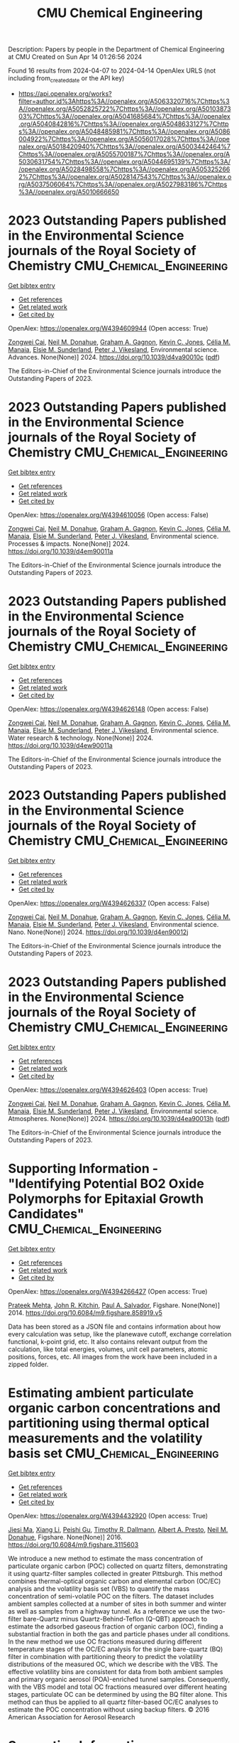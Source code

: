#+TITLE: CMU Chemical Engineering
Description: Papers by people in the Department of Chemical Engineering at CMU
Created on Sun Apr 14 01:26:56 2024

Found 16 results from 2024-04-07 to 2024-04-14
OpenAlex URLS (not including from_created_date or the API key)
- [[https://api.openalex.org/works?filter=author.id%3Ahttps%3A//openalex.org/A5063320716%7Chttps%3A//openalex.org/A5052825722%7Chttps%3A//openalex.org/A5010387303%7Chttps%3A//openalex.org/A5041685684%7Chttps%3A//openalex.org/A5040842816%7Chttps%3A//openalex.org/A5048633127%7Chttps%3A//openalex.org/A5048485981%7Chttps%3A//openalex.org/A5086004922%7Chttps%3A//openalex.org/A5056017028%7Chttps%3A//openalex.org/A5018420940%7Chttps%3A//openalex.org/A5003442464%7Chttps%3A//openalex.org/A5055700187%7Chttps%3A//openalex.org/A5030631754%7Chttps%3A//openalex.org/A5044695139%7Chttps%3A//openalex.org/A5028498558%7Chttps%3A//openalex.org/A5053252662%7Chttps%3A//openalex.org/A5028147543%7Chttps%3A//openalex.org/A5037506064%7Chttps%3A//openalex.org/A5027983186%7Chttps%3A//openalex.org/A5010666650]]

* 2023 Outstanding Papers published in the Environmental Science journals of the Royal Society of Chemistry  :CMU_Chemical_Engineering:
:PROPERTIES:
:UUID: https://openalex.org/W4394609944
:TOPICS: Nanomaterials with Enzyme-Like Characteristics
:PUBLICATION_DATE: 2024-01-01
:END:    
    
[[elisp:(doi-add-bibtex-entry "https://doi.org/10.1039/d4va90010c")][Get bibtex entry]] 

- [[elisp:(progn (xref--push-markers (current-buffer) (point)) (oa--referenced-works "https://openalex.org/W4394609944"))][Get references]]
- [[elisp:(progn (xref--push-markers (current-buffer) (point)) (oa--related-works "https://openalex.org/W4394609944"))][Get related work]]
- [[elisp:(progn (xref--push-markers (current-buffer) (point)) (oa--cited-by-works "https://openalex.org/W4394609944"))][Get cited by]]

OpenAlex: https://openalex.org/W4394609944 (Open access: True)
    
[[https://openalex.org/A5038766133][Zongwei Cai]], [[https://openalex.org/A5041685684][Neil M. Donahue]], [[https://openalex.org/A5050508415][Graham A. Gagnon]], [[https://openalex.org/A5036542477][Kevin C. Jones]], [[https://openalex.org/A5000991624][Célia M. Manaia]], [[https://openalex.org/A5066183566][Elsie M. Sunderland]], [[https://openalex.org/A5075592885][Peter J. Vikesland]], Environmental science. Advances. None(None)] 2024. https://doi.org/10.1039/d4va90010c  ([[https://pubs.rsc.org/en/content/articlepdf/2024/va/d4va90010c][pdf]])
     
The Editors-in-Chief of the Environmental Science journals introduce the Outstanding Papers of 2023.    

    

* 2023 Outstanding Papers published in the Environmental Science journals of the Royal Society of Chemistry  :CMU_Chemical_Engineering:
:PROPERTIES:
:UUID: https://openalex.org/W4394610056
:TOPICS: Low-Cost Air Quality Monitoring Systems, Nanomaterials with Enzyme-Like Characteristics
:PUBLICATION_DATE: 2024-01-01
:END:    
    
[[elisp:(doi-add-bibtex-entry "https://doi.org/10.1039/d4em90011a")][Get bibtex entry]] 

- [[elisp:(progn (xref--push-markers (current-buffer) (point)) (oa--referenced-works "https://openalex.org/W4394610056"))][Get references]]
- [[elisp:(progn (xref--push-markers (current-buffer) (point)) (oa--related-works "https://openalex.org/W4394610056"))][Get related work]]
- [[elisp:(progn (xref--push-markers (current-buffer) (point)) (oa--cited-by-works "https://openalex.org/W4394610056"))][Get cited by]]

OpenAlex: https://openalex.org/W4394610056 (Open access: False)
    
[[https://openalex.org/A5038766133][Zongwei Cai]], [[https://openalex.org/A5041685684][Neil M. Donahue]], [[https://openalex.org/A5050508415][Graham A. Gagnon]], [[https://openalex.org/A5036542477][Kevin C. Jones]], [[https://openalex.org/A5000991624][Célia M. Manaia]], [[https://openalex.org/A5066183566][Elsie M. Sunderland]], [[https://openalex.org/A5075592885][Peter J. Vikesland]], Environmental science. Processes & impacts. None(None)] 2024. https://doi.org/10.1039/d4em90011a 
     
The Editors-in-Chief of the Environmental Science journals introduce the Outstanding Papers of 2023.    

    

* 2023 Outstanding Papers published in the Environmental Science journals of the Royal Society of Chemistry  :CMU_Chemical_Engineering:
:PROPERTIES:
:UUID: https://openalex.org/W4394626148
:TOPICS: Nanomaterials with Enzyme-Like Characteristics
:PUBLICATION_DATE: 2024-01-01
:END:    
    
[[elisp:(doi-add-bibtex-entry "https://doi.org/10.1039/d4ew90011a")][Get bibtex entry]] 

- [[elisp:(progn (xref--push-markers (current-buffer) (point)) (oa--referenced-works "https://openalex.org/W4394626148"))][Get references]]
- [[elisp:(progn (xref--push-markers (current-buffer) (point)) (oa--related-works "https://openalex.org/W4394626148"))][Get related work]]
- [[elisp:(progn (xref--push-markers (current-buffer) (point)) (oa--cited-by-works "https://openalex.org/W4394626148"))][Get cited by]]

OpenAlex: https://openalex.org/W4394626148 (Open access: False)
    
[[https://openalex.org/A5038766133][Zongwei Cai]], [[https://openalex.org/A5041685684][Neil M. Donahue]], [[https://openalex.org/A5050508415][Graham A. Gagnon]], [[https://openalex.org/A5036542477][Kevin C. Jones]], [[https://openalex.org/A5000991624][Célia M. Manaia]], [[https://openalex.org/A5066183566][Elsie M. Sunderland]], [[https://openalex.org/A5075592885][Peter J. Vikesland]], Environmental science. Water research & technology. None(None)] 2024. https://doi.org/10.1039/d4ew90011a 
     
The Editors-in-Chief of the Environmental Science journals introduce the Outstanding Papers of 2023.    

    

* 2023 Outstanding Papers published in the Environmental Science journals of the Royal Society of Chemistry  :CMU_Chemical_Engineering:
:PROPERTIES:
:UUID: https://openalex.org/W4394626337
:TOPICS: Nanomaterials with Enzyme-Like Characteristics
:PUBLICATION_DATE: 2024-01-01
:END:    
    
[[elisp:(doi-add-bibtex-entry "https://doi.org/10.1039/d4en90012j")][Get bibtex entry]] 

- [[elisp:(progn (xref--push-markers (current-buffer) (point)) (oa--referenced-works "https://openalex.org/W4394626337"))][Get references]]
- [[elisp:(progn (xref--push-markers (current-buffer) (point)) (oa--related-works "https://openalex.org/W4394626337"))][Get related work]]
- [[elisp:(progn (xref--push-markers (current-buffer) (point)) (oa--cited-by-works "https://openalex.org/W4394626337"))][Get cited by]]

OpenAlex: https://openalex.org/W4394626337 (Open access: False)
    
[[https://openalex.org/A5038766133][Zongwei Cai]], [[https://openalex.org/A5041685684][Neil M. Donahue]], [[https://openalex.org/A5050508415][Graham A. Gagnon]], [[https://openalex.org/A5036542477][Kevin C. Jones]], [[https://openalex.org/A5000991624][Célia M. Manaia]], [[https://openalex.org/A5066183566][Elsie M. Sunderland]], [[https://openalex.org/A5075592885][Peter J. Vikesland]], Environmental science. Nano. None(None)] 2024. https://doi.org/10.1039/d4en90012j 
     
The Editors-in-Chief of the Environmental Science journals introduce the Outstanding Papers of 2023.    

    

* 2023 Outstanding Papers published in the Environmental Science journals of the Royal Society of Chemistry  :CMU_Chemical_Engineering:
:PROPERTIES:
:UUID: https://openalex.org/W4394626403
:TOPICS: Nanomaterials with Enzyme-Like Characteristics
:PUBLICATION_DATE: 2024-01-01
:END:    
    
[[elisp:(doi-add-bibtex-entry "https://doi.org/10.1039/d4ea90013h")][Get bibtex entry]] 

- [[elisp:(progn (xref--push-markers (current-buffer) (point)) (oa--referenced-works "https://openalex.org/W4394626403"))][Get references]]
- [[elisp:(progn (xref--push-markers (current-buffer) (point)) (oa--related-works "https://openalex.org/W4394626403"))][Get related work]]
- [[elisp:(progn (xref--push-markers (current-buffer) (point)) (oa--cited-by-works "https://openalex.org/W4394626403"))][Get cited by]]

OpenAlex: https://openalex.org/W4394626403 (Open access: True)
    
[[https://openalex.org/A5038766133][Zongwei Cai]], [[https://openalex.org/A5041685684][Neil M. Donahue]], [[https://openalex.org/A5050508415][Graham A. Gagnon]], [[https://openalex.org/A5036542477][Kevin C. Jones]], [[https://openalex.org/A5000991624][Célia M. Manaia]], [[https://openalex.org/A5066183566][Elsie M. Sunderland]], [[https://openalex.org/A5075592885][Peter J. Vikesland]], Environmental science. Atmospheres. None(None)] 2024. https://doi.org/10.1039/d4ea90013h  ([[https://pubs.rsc.org/en/content/articlepdf/2024/ea/d4ea90013h][pdf]])
     
The Editors-in-Chief of the Environmental Science journals introduce the Outstanding Papers of 2023.    

    

* Supporting Information - "Identifying Potential BO2 Oxide Polymorphs for Epitaxial Growth Candidates"  :CMU_Chemical_Engineering:
:PROPERTIES:
:UUID: https://openalex.org/W4394266427
:TOPICS: Machine Learning for Mineral Prospectivity Mapping, Reduction Kinetics in Ironmaking Processes
:PUBLICATION_DATE: 2014-01-01
:END:    
    
[[elisp:(doi-add-bibtex-entry "https://doi.org/10.6084/m9.figshare.858919.v5")][Get bibtex entry]] 

- [[elisp:(progn (xref--push-markers (current-buffer) (point)) (oa--referenced-works "https://openalex.org/W4394266427"))][Get references]]
- [[elisp:(progn (xref--push-markers (current-buffer) (point)) (oa--related-works "https://openalex.org/W4394266427"))][Get related work]]
- [[elisp:(progn (xref--push-markers (current-buffer) (point)) (oa--cited-by-works "https://openalex.org/W4394266427"))][Get cited by]]

OpenAlex: https://openalex.org/W4394266427 (Open access: True)
    
[[https://openalex.org/A5006329543][Prateek Mehta]], [[https://openalex.org/A5003442464][John R. Kitchin]], [[https://openalex.org/A5011571372][Paul A. Salvador]], Figshare. None(None)] 2014. https://doi.org/10.6084/m9.figshare.858919.v5 
     
Data has been stored as a JSON file and contains information about how every calculation was setup, like the planewave cutoff, exchange correlation functional, k-point grid, etc. It also contains relevant output from the calculation, like total energies, volumes, unit cell parameters, atomic positions, forces, etc. All images from the work have been included in a zipped folder.    

    

* Estimating ambient particulate organic carbon concentrations and partitioning using thermal optical measurements and the volatility basis set  :CMU_Chemical_Engineering:
:PROPERTIES:
:UUID: https://openalex.org/W4394432920
:TOPICS: Breath Analysis Technology, Thermochemical Properties of Organic Compounds
:PUBLICATION_DATE: 2016-01-01
:END:    
    
[[elisp:(doi-add-bibtex-entry "https://doi.org/10.6084/m9.figshare.3115603")][Get bibtex entry]] 

- [[elisp:(progn (xref--push-markers (current-buffer) (point)) (oa--referenced-works "https://openalex.org/W4394432920"))][Get references]]
- [[elisp:(progn (xref--push-markers (current-buffer) (point)) (oa--related-works "https://openalex.org/W4394432920"))][Get related work]]
- [[elisp:(progn (xref--push-markers (current-buffer) (point)) (oa--cited-by-works "https://openalex.org/W4394432920"))][Get cited by]]

OpenAlex: https://openalex.org/W4394432920 (Open access: True)
    
[[https://openalex.org/A5009614521][Jiesi Ma]], [[https://openalex.org/A5018148580][Xiang Li]], [[https://openalex.org/A5079421115][Peishi Gu]], [[https://openalex.org/A5046004173][Timothy R. Dallmann]], [[https://openalex.org/A5052142335][Albert A. Presto]], [[https://openalex.org/A5041685684][Neil M. Donahue]], Figshare. None(None)] 2016. https://doi.org/10.6084/m9.figshare.3115603 
     
We introduce a new method to estimate the mass concentration of particulate organic carbon (POC) collected on quartz filters, demonstrating it using quartz-filter samples collected in greater Pittsburgh. This method combines thermal-optical organic carbon and elemental carbon (OC/EC) analysis and the volatility basis set (VBS) to quantify the mass concentration of semi-volatile POC on the filters. The dataset includes ambient samples collected at a number of sites in both summer and winter as well as samples from a highway tunnel. As a reference we use the two-filter bare-Quartz minus Quartz-Behind-Teflon (Q-QBT) approach to estimate the adsorbed gaseous fraction of organic carbon (OC), finding a substantial fraction in both the gas and particle phases under all conditions. In the new method we use OC fractions measured during different temperature stages of the OC/EC analysis for the single bare-quartz (BQ) filter in combination with partitioning theory to predict the volatility distributions of the measured OC, which we describe with the VBS. The effective volatility bins are consistent for data from both ambient samples and primary organic aerosol (POA)-enriched tunnel samples. Consequently, with the VBS model and total OC fractions measured over different heating stages, particulate OC can be determined by using the BQ filter alone. This method can thus be applied to all quartz filter-based OC/EC analyses to estimate the POC concentration without using backup filters. © 2016 American Association for Aerosol Research    

    

* Supporting Information - "Identifying Potential BO2 Oxide Polymorphs for Epitaxial Growth Candidates"  :CMU_Chemical_Engineering:
:PROPERTIES:
:UUID: https://openalex.org/W4394440837
:TOPICS: Machine Learning for Mineral Prospectivity Mapping, Reduction Kinetics in Ironmaking Processes
:PUBLICATION_DATE: 2014-01-01
:END:    
    
[[elisp:(doi-add-bibtex-entry "https://doi.org/10.6084/m9.figshare.858919.v6")][Get bibtex entry]] 

- [[elisp:(progn (xref--push-markers (current-buffer) (point)) (oa--referenced-works "https://openalex.org/W4394440837"))][Get references]]
- [[elisp:(progn (xref--push-markers (current-buffer) (point)) (oa--related-works "https://openalex.org/W4394440837"))][Get related work]]
- [[elisp:(progn (xref--push-markers (current-buffer) (point)) (oa--cited-by-works "https://openalex.org/W4394440837"))][Get cited by]]

OpenAlex: https://openalex.org/W4394440837 (Open access: True)
    
[[https://openalex.org/A5006329543][Prateek Mehta]], [[https://openalex.org/A5003442464][John R. Kitchin]], [[https://openalex.org/A5011571372][Paul A. Salvador]], Figshare. None(None)] 2014. https://doi.org/10.6084/m9.figshare.858919.v6 
     
Data has been stored as a JSON file and contains information about how every calculation was setup, like the planewave cutoff, exchange correlation functional, k-point grid, etc. It also contains relevant output from the calculation, like total energies, volumes, unit cell parameters, atomic positions, forces, etc. All images from the work have been included in a zipped folder.    

    

* Neural network predictions of segregation on AuPd(111) surfaces  :CMU_Chemical_Engineering:
:PROPERTIES:
:UUID: https://openalex.org/W4394521036
:TOPICS: Phase Transitions and Critical Phenomena
:PUBLICATION_DATE: 2016-01-01
:END:    
    
[[elisp:(doi-add-bibtex-entry "https://doi.org/10.6084/m9.figshare.4272203.v1")][Get bibtex entry]] 

- [[elisp:(progn (xref--push-markers (current-buffer) (point)) (oa--referenced-works "https://openalex.org/W4394521036"))][Get references]]
- [[elisp:(progn (xref--push-markers (current-buffer) (point)) (oa--related-works "https://openalex.org/W4394521036"))][Get related work]]
- [[elisp:(progn (xref--push-markers (current-buffer) (point)) (oa--cited-by-works "https://openalex.org/W4394521036"))][Get cited by]]

OpenAlex: https://openalex.org/W4394521036 (Open access: True)
    
[[https://openalex.org/A5034743236][Jacob R. Boes]], [[https://openalex.org/A5003442464][John R. Kitchin]], Figshare. None(None)] 2016. https://doi.org/10.6084/m9.figshare.4272203.v1 
     
Supporting information for the manuscript "Neural network predictions of segregation on AuPd(111) surfaces." This includes the supporting information file as submitted for publication along with figures and data discussed in that manuscript.    

    

* Supporting Information - "Identifying Potential BO2 Oxide Polymorphs for Epitaxial Growth Candidates"  :CMU_Chemical_Engineering:
:PROPERTIES:
:UUID: https://openalex.org/W4394074877
:TOPICS: Machine Learning for Mineral Prospectivity Mapping, Reduction Kinetics in Ironmaking Processes
:PUBLICATION_DATE: 2013-01-01
:END:    
    
[[elisp:(doi-add-bibtex-entry "https://doi.org/10.6084/m9.figshare.858919.v4")][Get bibtex entry]] 

- [[elisp:(progn (xref--push-markers (current-buffer) (point)) (oa--referenced-works "https://openalex.org/W4394074877"))][Get references]]
- [[elisp:(progn (xref--push-markers (current-buffer) (point)) (oa--related-works "https://openalex.org/W4394074877"))][Get related work]]
- [[elisp:(progn (xref--push-markers (current-buffer) (point)) (oa--cited-by-works "https://openalex.org/W4394074877"))][Get cited by]]

OpenAlex: https://openalex.org/W4394074877 (Open access: True)
    
[[https://openalex.org/A5006329543][Prateek Mehta]], [[https://openalex.org/A5003442464][John R. Kitchin]], [[https://openalex.org/A5011571372][Paul A. Salvador]], Figshare. None(None)] 2013. https://doi.org/10.6084/m9.figshare.858919.v4 
     
Data has been stored as a JSON file and contains information about how every calculation was setup, like the planewave cutoff, exchange correlation functional, k-point grid, etc. It also contains relevant output from the calculation, like total energies, volumes, unit cell parameters, atomic positions, forces, etc. All images from the work have been included in a zipped folder.    

    

* Supporting Information - "Identifying Potential BO2 Oxide Polymorphs for Epitaxial Growth Candidates"  :CMU_Chemical_Engineering:
:PROPERTIES:
:UUID: https://openalex.org/W4394281422
:TOPICS: Machine Learning for Mineral Prospectivity Mapping, Reduction Kinetics in Ironmaking Processes
:PUBLICATION_DATE: 2013-01-01
:END:    
    
[[elisp:(doi-add-bibtex-entry "https://doi.org/10.6084/m9.figshare.858919.v3")][Get bibtex entry]] 

- [[elisp:(progn (xref--push-markers (current-buffer) (point)) (oa--referenced-works "https://openalex.org/W4394281422"))][Get references]]
- [[elisp:(progn (xref--push-markers (current-buffer) (point)) (oa--related-works "https://openalex.org/W4394281422"))][Get related work]]
- [[elisp:(progn (xref--push-markers (current-buffer) (point)) (oa--cited-by-works "https://openalex.org/W4394281422"))][Get cited by]]

OpenAlex: https://openalex.org/W4394281422 (Open access: True)
    
[[https://openalex.org/A5006329543][Prateek Mehta]], [[https://openalex.org/A5003442464][John R. Kitchin]], [[https://openalex.org/A5011571372][Paul A. Salvador]], Figshare. None(None)] 2013. https://doi.org/10.6084/m9.figshare.858919.v3 
     
Data has been stored as a JSON file and contains information about how every calculation was setup, like the planewave cutoff, exchange correlation functional, k-point grid, etc. It also contains relevant output from the calculation, like total energies, volumes, unit cell parameters, atomic positions, forces, etc. All images from the work have been included in a zipped folder.    

    

* Supporting Information - "Identifying Potential BO2 Oxide Polymorphs for Epitaxial Growth Candidates"  :CMU_Chemical_Engineering:
:PROPERTIES:
:UUID: https://openalex.org/W4394383699
:TOPICS: Machine Learning for Mineral Prospectivity Mapping, Reduction Kinetics in Ironmaking Processes
:PUBLICATION_DATE: 2013-01-01
:END:    
    
[[elisp:(doi-add-bibtex-entry "https://doi.org/10.6084/m9.figshare.858919")][Get bibtex entry]] 

- [[elisp:(progn (xref--push-markers (current-buffer) (point)) (oa--referenced-works "https://openalex.org/W4394383699"))][Get references]]
- [[elisp:(progn (xref--push-markers (current-buffer) (point)) (oa--related-works "https://openalex.org/W4394383699"))][Get related work]]
- [[elisp:(progn (xref--push-markers (current-buffer) (point)) (oa--cited-by-works "https://openalex.org/W4394383699"))][Get cited by]]

OpenAlex: https://openalex.org/W4394383699 (Open access: True)
    
[[https://openalex.org/A5006329543][Prateek Mehta]], [[https://openalex.org/A5003442464][John R. Kitchin]], [[https://openalex.org/A5011571372][Paul A. Salvador]], Figshare. None(None)] 2013. https://doi.org/10.6084/m9.figshare.858919 
     
Abstract: ======= Transition metal dioxides (BO2) exhibit a number of polymorphic structures with distinct properties, but the isolation of different polymorphs for a given composition is carried out using trial and error experimentation. We present computational studies of the relative stabilities and equations of state for six polymorphs (anatase, brookite, rutile, columbite, pyrite, and fluorite) of five different BO2 dioxides (B = Ti, V, Ru, Ir, and Sn). These properties were computed in a consistent fashion using several exchange correlation functionals within the density functional theory formalism, and the effects of the different functionals are discussed relative to their impact on predictive synthesis. We compare the computational results to prior observations of high-pressure synthesis and epitaxial film growth and then use this discussion to predict new accessible polymorphs in the context of epitaxial stabilization using isostructural substrates. For example, the relative stabilities of the columbite polymorph for VO2 and RuO2 are similar to those of TiO2 and SnO2, the latter two of which have been previously stabilized as epitaxial films. On Figshare ========== Data has been stored as a JSON file and contains information about how every calculation was setup, like the planewave cutoff, exchange correlation functional, k-point grid, etc. It also contains relevant output from the calculation, like total energies, volumes, unit cell parameters, atomic positions, forces, etc. Supporting images are included in a zipped folder. Full Article ======== http://pubs.acs.org/doi/abs/10.1021/am4059149 Documented supporting Info ====================== http://pubs.acs.org/doi/suppl/10.1021/am4059149/suppl_file/am4059149_si_001.pdf    

    

* NUMAC: Description of the Nested Unified Model with Aerosols and Chemistry, and evaluation with KORUS-AQ data: supporting data  :CMU_Chemical_Engineering:
:PROPERTIES:
:UUID: https://openalex.org/W4394037240
:TOPICS: Low-Cost Air Quality Monitoring Systems
:PUBLICATION_DATE: 2022-10-11
:END:    
    
[[elisp:(doi-add-bibtex-entry "https://doi.org/10.5281/zenodo.7823962")][Get bibtex entry]] 

- [[elisp:(progn (xref--push-markers (current-buffer) (point)) (oa--referenced-works "https://openalex.org/W4394037240"))][Get references]]
- [[elisp:(progn (xref--push-markers (current-buffer) (point)) (oa--related-works "https://openalex.org/W4394037240"))][Get related work]]
- [[elisp:(progn (xref--push-markers (current-buffer) (point)) (oa--cited-by-works "https://openalex.org/W4394037240"))][Get cited by]]

OpenAlex: https://openalex.org/W4394037240 (Open access: True)
    
[[https://openalex.org/A5086004922][Hamish Gordon]], [[https://openalex.org/A5061310552][K. S. Carslaw]], [[https://openalex.org/A5035347045][Adrian A. Hill]], [[https://openalex.org/A5091671093][Paul R. Field]], [[https://openalex.org/A5078321071][N. L. Abraham]], [[https://openalex.org/A5046735614][A. J. Beyersdorf]], [[https://openalex.org/A5092431134][Chelsea Corr‐Limoges]], [[https://openalex.org/A5005781295][Pratapaditya Ghosh]], [[https://openalex.org/A5042271285][John Hemmings]], [[https://openalex.org/A5025245146][Anthony C. Jones]], [[https://openalex.org/A5048082483][Claudio Sánchez]], [[https://openalex.org/A5046135731][Xuemei Wang]], [[https://openalex.org/A5019832668][Jonathan Wilkinson]], Zenodo (CERN European Organization for Nuclear Research). None(None)] 2022. https://doi.org/10.5281/zenodo.7823962 
     
Simulated data presented in manuscript with title above, generated with the Met Office Unified Model, together with observations from KORUS-AQ and MODIS that are used in the model evaluation. The Terra/MODIS aerosol datasets were acquired from the Level-1 and Atmosphere Archive & Distribution System (LAADS) Distributed Active Archive Center (DAAC), located in the Goddard Space Flight Center in Greenbelt, Maryland https://ladsweb.nascom.nasa.gov/. All surface and aircraft observation data is freely and publicly available at https://www-air.larc.nasa.gov/cgi-bin/ArcView/korusaq, last access 10 June 2022.    

    

* Supporting information for "Neural network and ReaxFF comparison for Au properties, Int. J. Quantum Chem., 116(13), 979–987 (2016)."  :CMU_Chemical_Engineering:
:PROPERTIES:
:UUID: https://openalex.org/W4394384117
:TOPICS: Accelerating Materials Innovation through Informatics, Powder Diffraction Analysis, Computational Methods in Drug Discovery
:PUBLICATION_DATE: 2018-01-01
:END:    
    
[[elisp:(doi-add-bibtex-entry "https://doi.org/10.6084/m9.figshare.1603022")][Get bibtex entry]] 

- [[elisp:(progn (xref--push-markers (current-buffer) (point)) (oa--referenced-works "https://openalex.org/W4394384117"))][Get references]]
- [[elisp:(progn (xref--push-markers (current-buffer) (point)) (oa--related-works "https://openalex.org/W4394384117"))][Get related work]]
- [[elisp:(progn (xref--push-markers (current-buffer) (point)) (oa--cited-by-works "https://openalex.org/W4394384117"))][Get cited by]]

OpenAlex: https://openalex.org/W4394384117 (Open access: False)
    
[[https://openalex.org/A5003442464][John R. Kitchin]], [[https://openalex.org/A5034743236][Jacob R. Boes]], [[https://openalex.org/A5007577939][John A. Keith]], [[https://openalex.org/A5016101965][Mitchell C. Groenenboom]], Figshare. None(None)] 2018. https://doi.org/10.6084/m9.figshare.1603022 
     
No abstract    

    

* Supporting information for "Modeling Palladium Surfaces with Density Functional Theory, Neural Networks and Molecular Dynamics"  :CMU_Chemical_Engineering:
:PROPERTIES:
:UUID: https://openalex.org/W4394406137
:TOPICS: Accelerating Materials Innovation through Informatics, Neural Network Fundamentals and Applications, Phase Transitions and Critical Phenomena
:PUBLICATION_DATE: 2018-01-01
:END:    
    
[[elisp:(doi-add-bibtex-entry "https://doi.org/10.6084/m9.figshare.5849991")][Get bibtex entry]] 

- [[elisp:(progn (xref--push-markers (current-buffer) (point)) (oa--referenced-works "https://openalex.org/W4394406137"))][Get references]]
- [[elisp:(progn (xref--push-markers (current-buffer) (point)) (oa--related-works "https://openalex.org/W4394406137"))][Get related work]]
- [[elisp:(progn (xref--push-markers (current-buffer) (point)) (oa--cited-by-works "https://openalex.org/W4394406137"))][Get cited by]]

OpenAlex: https://openalex.org/W4394406137 (Open access: True)
    
[[https://openalex.org/A5003442464][John R. Kitchin]], [[https://openalex.org/A5035426326][Tianyu Gao]], Figshare. None(None)] 2018. https://doi.org/10.6084/m9.figshare.5849991 
     
This data set can be used to reproduce most of the figures and analysis in our paper "Modeling Palladium Surfaces with Density Functional Theory, Neural Networks and Molecular Dynamics". The details for how to use this dataset are in the supporting information file for that paper.Note, the original data was posted here: https://figshare.com/articles/Data_zip/4347956/1This dataset supercedes that one.    

    

* Supporting information for "Neural network and ReaxFF comparison for Au properties, Int. J. Quantum Chem., 116(13), 979–987 (2016)."  :CMU_Chemical_Engineering:
:PROPERTIES:
:UUID: https://openalex.org/W4394531894
:TOPICS: Accelerating Materials Innovation through Informatics, Powder Diffraction Analysis, Thermochemical Properties of Organic Compounds
:PUBLICATION_DATE: 2018-01-01
:END:    
    
[[elisp:(doi-add-bibtex-entry "https://doi.org/10.6084/m9.figshare.1603022.v1")][Get bibtex entry]] 

- [[elisp:(progn (xref--push-markers (current-buffer) (point)) (oa--referenced-works "https://openalex.org/W4394531894"))][Get references]]
- [[elisp:(progn (xref--push-markers (current-buffer) (point)) (oa--related-works "https://openalex.org/W4394531894"))][Get related work]]
- [[elisp:(progn (xref--push-markers (current-buffer) (point)) (oa--cited-by-works "https://openalex.org/W4394531894"))][Get cited by]]

OpenAlex: https://openalex.org/W4394531894 (Open access: False)
    
[[https://openalex.org/A5003442464][John R. Kitchin]], [[https://openalex.org/A5034743236][Jacob R. Boes]], [[https://openalex.org/A5007577939][John A. Keith]], [[https://openalex.org/A5016101965][Mitchell C. Groenenboom]], Figshare. None(None)] 2018. https://doi.org/10.6084/m9.figshare.1603022.v1 
     
No abstract    

    
